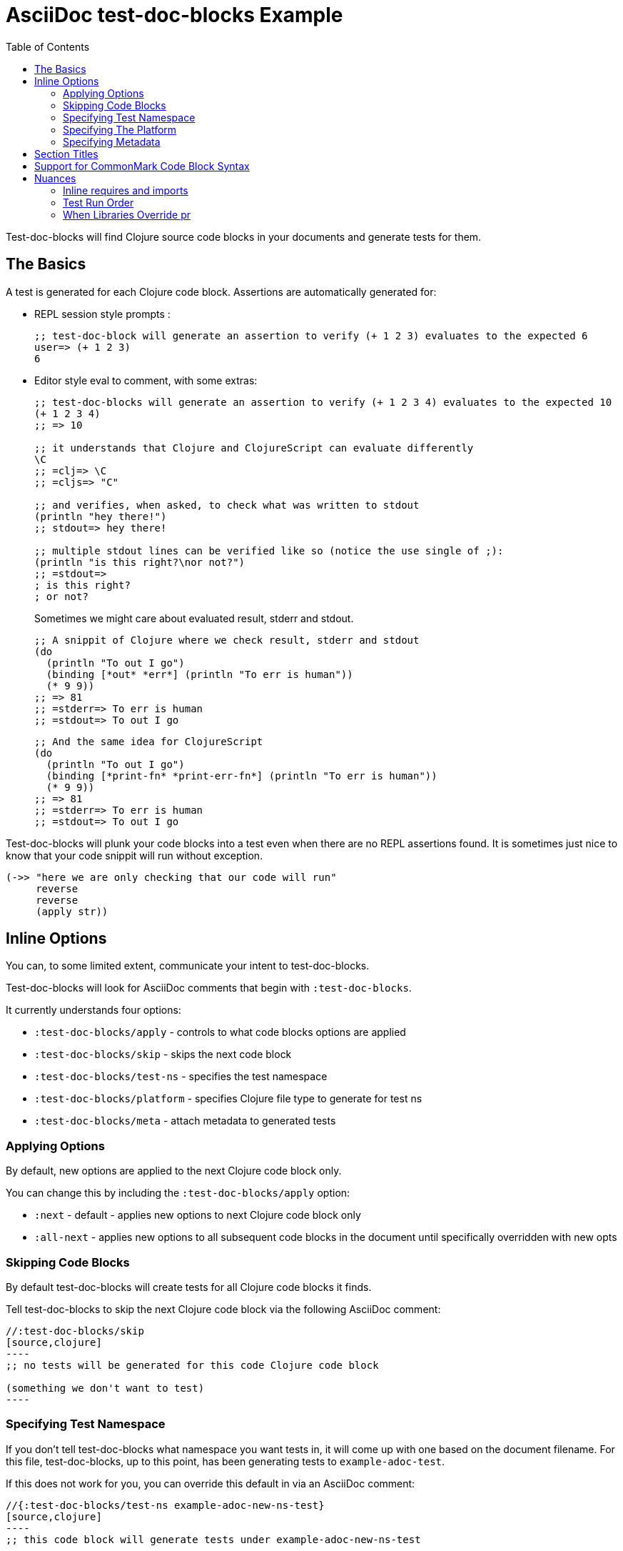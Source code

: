 = AsciiDoc test-doc-blocks Example
:toc:

Test-doc-blocks will find Clojure source code blocks in your documents and generate tests for them.

== The Basics
A test is generated for each Clojure code block.
Assertions are automatically generated for:

* REPL session style prompts :
+
[source,clojure]
----
;; test-doc-block will generate an assertion to verify (+ 1 2 3) evaluates to the expected 6
user=> (+ 1 2 3)
6
----

* Editor style eval to comment, with some extras:
+
[source,clojure]
----
;; test-doc-blocks will generate an assertion to verify (+ 1 2 3 4) evaluates to the expected 10
(+ 1 2 3 4)
;; => 10

;; it understands that Clojure and ClojureScript can evaluate differently
\C
;; =clj=> \C
;; =cljs=> "C"

;; and verifies, when asked, to check what was written to stdout
(println "hey there!")
;; stdout=> hey there!

;; multiple stdout lines can be verified like so (notice the use single of ;):
(println "is this right?\nor not?")
;; =stdout=>
; is this right?
; or not?
----
+
Sometimes we might care about evaluated result, stderr and stdout.
//#:test-doc-blocks {:platform :clj :test-ns example-adoc-out-test}
+
[source,clojure]
----
;; A snippit of Clojure where we check result, stderr and stdout
(do
  (println "To out I go")
  (binding [*out* *err*] (println "To err is human"))
  (* 9 9))
;; => 81
;; =stderr=> To err is human
;; =stdout=> To out I go
----
//#:test-doc-blocks {:platform :cljs :test-ns example-adoc-out-test}
+
[source,clojure]
----
;; And the same idea for ClojureScript
(do
  (println "To out I go")
  (binding [*print-fn* *print-err-fn*] (println "To err is human"))
  (* 9 9))
;; => 81
;; =stderr=> To err is human
;; =stdout=> To out I go
----

Test-doc-blocks will plunk your code blocks into a test even when there are no REPL assertions found.
It is sometimes just nice to know that your code snippit will run without exception.

[source,clojure]
----
(->> "here we are only checking that our code will run"
     reverse
     reverse
     (apply str))
----


== Inline Options
You can, to some limited extent, communicate your intent to test-doc-blocks.

Test-doc-blocks will look for AsciiDoc comments that begin with `:test-doc-blocks`.

It currently understands four options:

* `:test-doc-blocks/apply` - controls to what code blocks options are applied
* `:test-doc-blocks/skip` - skips the next code block
* `:test-doc-blocks/test-ns` - specifies the test namespace
* `:test-doc-blocks/platform` - specifies Clojure file type to generate for test ns
* `:test-doc-blocks/meta` - attach metadata to generated tests

=== Applying Options

By default, new options are applied to the next Clojure code block only.

You can change this by including the `:test-doc-blocks/apply` option:

* `:next` - default - applies new options to next Clojure code block only
* `:all-next` - applies new options to all subsequent code blocks in the document until specifically overridden with new opts

=== Skipping Code Blocks

By default test-doc-blocks will create tests for all Clojure code blocks it finds.

Tell test-doc-blocks to skip the next Clojure code block via the following AsciiDoc comment:

[source,asciidoctor]
....
//:test-doc-blocks/skip
[source,clojure]
----
;; no tests will be generated for this code Clojure code block

(something we don't want to test)
----
....

=== Specifying Test Namespace

If you don't tell test-doc-blocks what namespace you want tests in, it will come up with one based on the document filename.
For this file, test-doc-blocks, up to this point, has been generating tests to `example-adoc-test`.

If this does not work for you, you can override this default in via an AsciiDoc comment:

[source,asciidoctor]
....
//{:test-doc-blocks/test-ns example-adoc-new-ns-test}
[source,clojure]
----
;; this code block will generate tests under example-adoc-new-ns-test

user=> (* 2 4)
8
----
....

TIP: Do what you like, but test runners usually look for tests namespaces ending in `-test`.

Changing the test-ns is useful for code blocks that need to be isolated.

[source,asciidoctor]
....
//{:test-doc-blocks/test-ns example-adoc-new-ns.ns1-test}
[source,clojure]
----
;; this code block will generate tests under example-adoc-new-ns.ns1-test

(require '[clojure.string :as string])

(string/join ", " [1 2 3])
=> "1, 2, 3"
----
....

=== Specifying The Platform

By default, test-doc-blocks generates `.cljc` tests.

You can override this default on the command line via `:platform` and via inline option via `:test-doc-blocks/platform`.
Valid values are:

* `:cljc` - the default - generates `.cljc` test files
* `:clj` - generates `.clj` test files
* `:cljs` - generates `.cljs` test files

When specifying the platform, remember that:

* For Clojure `my-ns-file.clj` will be picked over `my-ns-file.cljc`
* For ClojureScript `my-ns-file.cljs` will be picked over `my-ns-file.cljc`

So if you are generating mixed platforms, you might want to specify the test-ns as well.

[source,asciidoctor]
....
//#:test-doc-blocks{:platform :cljs :test-ns example-adoc-cljs-test}
[source,clojure]
----
;; this code block will generate a test under example-adoc-cljs-test ns to a .cljs file

(import '[goog.events EventType])
EventType.CLICK
;;=> "click"

(require '[goog.math :as math])
(math/clamp -1 0 5)
;;=> 0
----
....

=== Specifying Metadata
Test runners support including and excluding tests based on truthy metadata.

You can attach metadata to generated tests via the `:test-doc-blocks/meta` option.

A new `:test-doc-blocks/meta` will override any and all previous meta values.

We offer two syntaxes:

`:test-doc-blocks-meta :my-kw`:: generates `{:my-kw true}` metadata.
`:test-doc-blocks-meta {:my-kw1 my-value1 :my-kw2 my-value2}`::  the explicit option for those that need it

Example code blocks:

[source,asciidoctor]
....
//#:test-doc-blocks{:meta :testing-meta123}
[source,clojure]
----
;; this code block will generate a test with metadata {:testing-meta123 true}

user=> (into [] {:a 1})
[[:a 1]]
----
....


[source,asciidoctor]
....
//#:test-doc-blocks{:meta {:testing-meta123 "a-specific-value" :testing-meta789 :yip}}
[source,clojure]
----
;; this code block will generate a test with metadata:
;;  {:testing-meta123 "a-specific-value" :testing-meta789 :yip}

(reduce
   (fn [acc n]
     (str acc "!" n))
   ""
   ["oh" "my" "goodness"])
;; => "!oh!my!goodness"
----
....

// Notice the use of CommonMark syntax for section title here, we test that we recognize this syntax
## Section Titles
Test-doc-blocks will try to give each test block some context by including its filename, section title and starting line number.

It recognizes that AsciiDoc recognizes CommonMark style single line headers.

[source,markdown]
----
## this type of md header
----

I think there is also support for 2 line headers but the rules might be a differ a bit from CommonMark.
As 2 line CommonMark headers in a AsciiDoc file should be rare, we'll not try to parse these variants in AsciiDoc docs for now:

[source,markdown]
----
And this level 1 type
=====================

And this level 2 type
---------------------
----

This code block should be include "Section Titles" as part of the context for its generated test.

[source,mardown]
....
```Clojure
(require '[clojure.string :as string])

(string/join "!" ["well" "how" "about" "that"])
;; => "well!how!about!that"
```
....

## Support for CommonMark Code Block Syntax

Did you know AsciiDoc supports CommonMark syntax for section headings and code blocks?

Well it does! And test-doc-blocks recognizes this fact.

[source,markdown]
....
```Clojure
(require '[clojure.set :as set])

(set/map-invert {:a 1 :b 2})
;; => {1 :a, 2 :b}
```
....

== Nuances

=== Inline requires and imports

It is common for REPL style code block examples to include inline requires and imports.

Test-doc-blocks will make an honest attempt to lift these inline requires up into the ns declaration of the generated test.
This allows the generated tests to be run by ClojureScript which only supports inline requires in the REPL.

Test-doc-blocks should be able to handle common import and require formats.
If we've missed one, let us know.

//#:test-doc-blocks{:test-ns example-adoc-inline-ns-test}
[source,clojure]
----
;; Stick the basics for requires, shorthand notation isn't supported

;; Some examples:
(require '[clojure.string :as string])
(require '[clojure.string])
(require 'clojure.string)
(require '[clojure.string :as string] '[clojure.set :as cset])

;; For cljc code examples it is fine for your requires and imports to contain, or be wrapped by, reader conditionals

;; Some examples of supported imports
#?@(:clj [(import 'java.util.List)
          (import '[java.util List Queue Set])]
    :cljs [(import 'goog.math.Long '[goog.math Vec2 Vec3])])
----

=== Test Run Order

In the general case, running tests in no specific or random order is a good thing.
In the case of test-doc-blocks, this might not be what you want.

If your code blocks are self-contained examples, then test run order won't be an issue for you.
If your separate code blocks represent a larger flow, then order is important.

If we start in one code block...
[source,clojure]
----
(def var-block1 (+ 1 2 3))
----

...and continue in another:
[source,clojure]
----
(def var-block2 (+ 4 5 6))

(+ var-block1 var-block2)
;; => 21
----

...and then maybe another:
[source,clojure]
----
(+ var-block1 var-block2 79)
;; => 100
----

\... then run order is important to your generated tests.

Test-doc-blocks makes use of `test-ns-hook` in generated tests to specify the run order be the same as the doc blocks order in your documents.

Kaocha does not support `test-ns-hook`.
It will by default randomize the order of tests for each test run.
For Kaocha, randomization can be disabled from the command line via `--no-randomize` or in its `tests.edn` via `:randomize? false`.

=== When Libraries Override pr

The REPL makes use of `pr` to output what it has evaluated.
The `pr` docstring states:

> By default, pr and prn print in a way that objects can be read by the reader

Some libraries break this contract.
For example, rewrite-clj overrides `pr` to display output for its nodes that is easily digestable by humans, but not at all digestable by Clojure.

If `pr` has been overriden for your library, you have choices for test-doc-blocks:

1. Skip the block (see inline options)
2. Avoid REPL assertions that effect the overriden pr
3. Have your code blocks include call `pr` on affected evaluations and use `=stdout=>` to compare for expected output.
